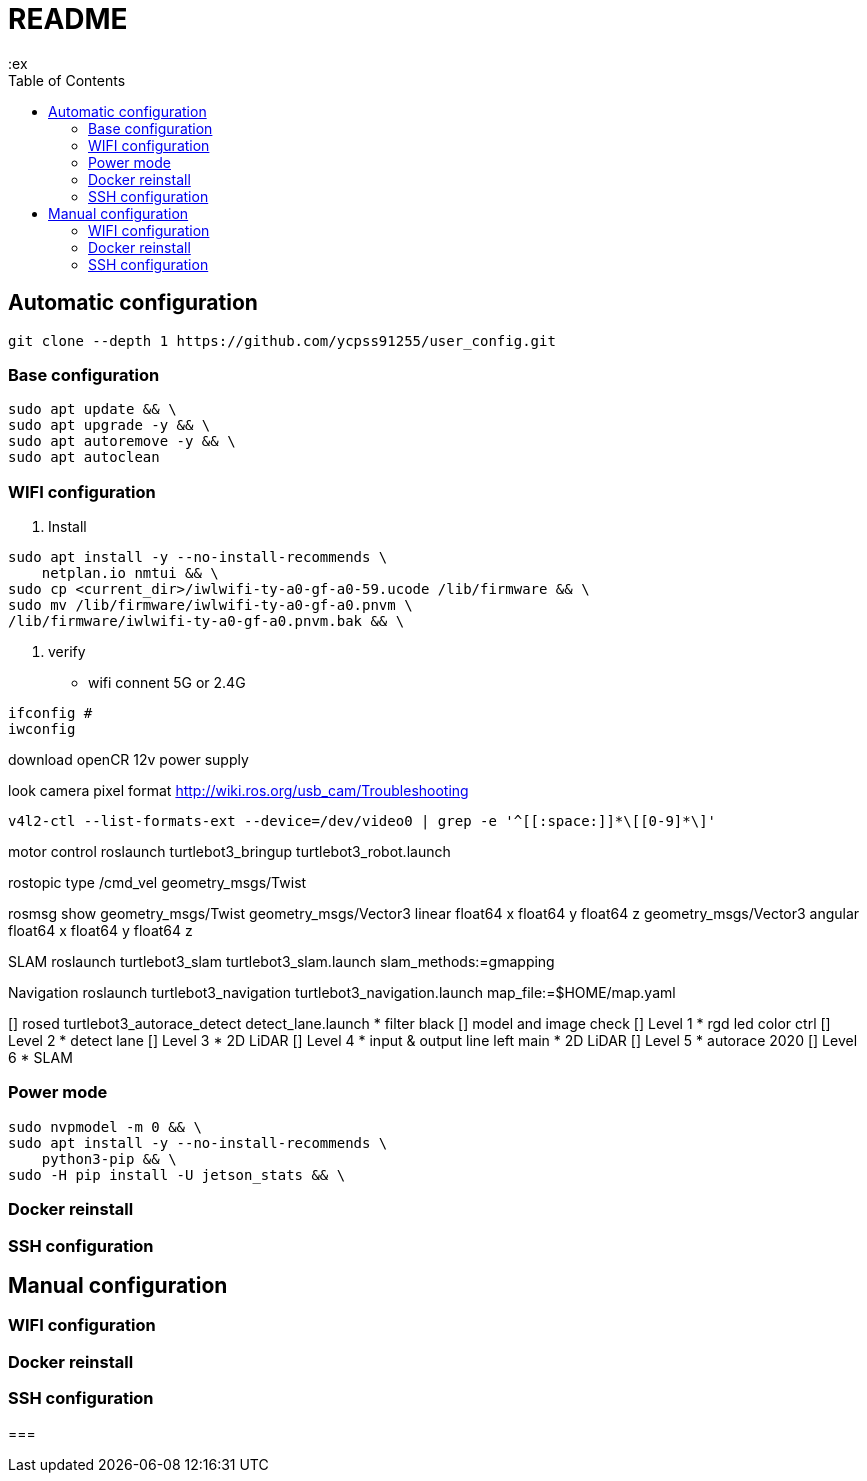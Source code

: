 = README
:ex
:toc: left

== Automatic configuration

[source, shell]
----
git clone --depth 1 https://github.com/ycpss91255/user_config.git
----

=== Base configuration
[source, shell]
----
sudo apt update && \
sudo apt upgrade -y && \
sudo apt autoremove -y && \
sudo apt autoclean
----

=== WIFI configuration
1. Install
[source, shell]
----
sudo apt install -y --no-install-recommends \
    netplan.io nmtui && \
sudo cp <current_dir>/iwlwifi-ty-a0-gf-a0-59.ucode /lib/firmware && \
sudo mv /lib/firmware/iwlwifi-ty-a0-gf-a0.pnvm \
/lib/firmware/iwlwifi-ty-a0-gf-a0.pnvm.bak && \
----
2. verify
* wifi connent 5G or 2.4G
[soure, shell]
----
ifconfig #
iwconfig
----

download openCR 12v power supply

look camera pixel format
http://wiki.ros.org/usb_cam/Troubleshooting
----
v4l2-ctl --list-formats-ext --device=/dev/video0 | grep -e '^[[:space:]]*\[[0-9]*\]'
----

motor control
roslaunch turtlebot3_bringup turtlebot3_robot.launch


rostopic type /cmd_vel
geometry_msgs/Twist

rosmsg show geometry_msgs/Twist
geometry_msgs/Vector3 linear
  float64 x
  float64 y
  float64 z
geometry_msgs/Vector3 angular
  float64 x
  float64 y
  float64 z

SLAM
roslaunch turtlebot3_slam turtlebot3_slam.launch slam_methods:=gmapping

Navigation
roslaunch turtlebot3_navigation turtlebot3_navigation.launch map_file:=$HOME/map.yaml

[] rosed turtlebot3_autorace_detect detect_lane.launch
* filter black
[] model and image check
[] Level 1
* rgd led color ctrl
[] Level 2
* detect lane
[] Level 3
* 2D LiDAR
[] Level 4
* input & output line left main
* 2D LiDAR
[] Level 5
* autorace 2020
[] Level 6
* SLAM

=== Power mode
[source, shell]
----
sudo nvpmodel -m 0 && \
sudo apt install -y --no-install-recommends \
    python3-pip && \
sudo -H pip install -U jetson_stats && \

----

=== Docker reinstall

=== SSH configuration


== Manual configuration

=== WIFI configuration

=== Docker reinstall

=== SSH configuration

===


